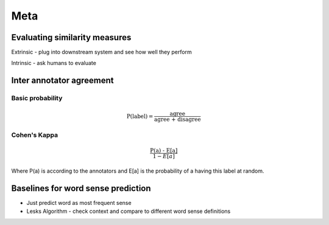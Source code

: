 Meta 
======

Evaluating similarity measures 
-----------------------------------

Extrinsic - plug into downstream system and see how well they perform 

Intrinsic - ask humans to evaluate

Inter annotator agreement
-----------------------------------

Basic probability
********************

.. math::

    \text{P(label)} = \frac{\text{agree}}{\text{agree + disagree}}

Cohen's Kappa 
********************

.. math::

    \frac{\text{P(a) - E[a]}}{1 - E[a]}

Where P(a) is according to the annotators and E[a] is the probability
of a having this label at random.

Baselines for word sense prediction
---------------------------------------------

* Just predict word as most frequent sense 
* Lesks Algorithm - check context and compare to different word sense definitions

